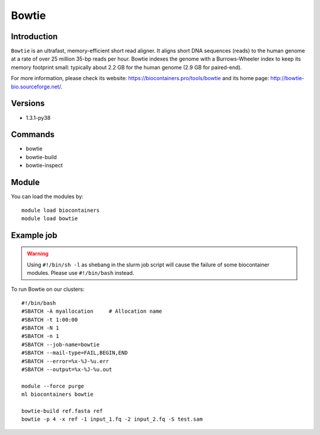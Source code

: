 .. _backbone-label:

Bowtie
==============================

Introduction
~~~~~~~~
``Bowtie`` is an ultrafast, memory-efficient short read aligner. It aligns short DNA sequences (reads) to the human genome at a rate of over 25 million 35-bp reads per hour. Bowtie indexes the genome with a Burrows-Wheeler index to keep its memory footprint small: typically about 2.2 GB for the human genome (2.9 GB for paired-end). 

| For more information, please check its website: https://biocontainers.pro/tools/bowtie and its home page: http://bowtie-bio.sourceforge.net/.

Versions
~~~~~~~~
- 1.3.1-py38

Commands
~~~~~~~
- bowtie
- bowtie-build
- bowtie-inspect

Module
~~~~~~~~
You can load the modules by::
    
    module load biocontainers
    module load bowtie

Example job
~~~~~
.. warning::
    Using ``#!/bin/sh -l`` as shebang in the slurm job script will cause the failure of some biocontainer modules. Please use ``#!/bin/bash`` instead.

To run Bowtie on our clusters::

    #!/bin/bash
    #SBATCH -A myallocation     # Allocation name 
    #SBATCH -t 1:00:00
    #SBATCH -N 1
    #SBATCH -n 1
    #SBATCH --job-name=bowtie
    #SBATCH --mail-type=FAIL,BEGIN,END
    #SBATCH --error=%x-%J-%u.err
    #SBATCH --output=%x-%J-%u.out

    module --force purge
    ml biocontainers bowtie

    bowtie-build ref.fasta ref
    bowtie -p 4 -x ref -1 input_1.fq -2 input_2.fq -S test.sam
